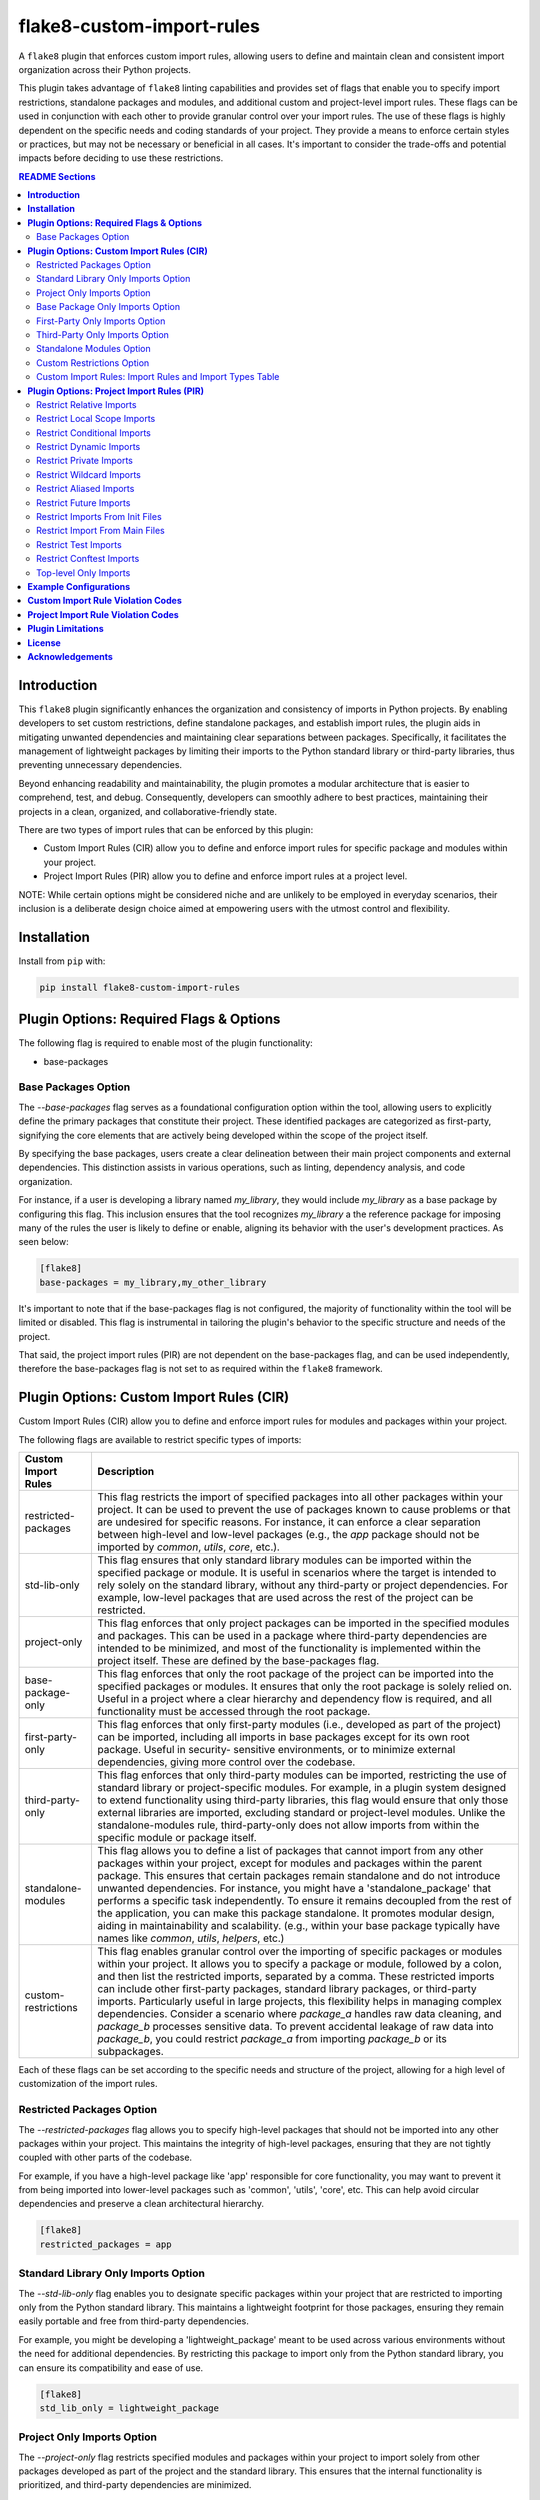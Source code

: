 ==========================
flake8-custom-import-rules
==========================
A ``flake8`` plugin that enforces custom import rules, allowing
users to define and maintain clean and consistent import
organization across their Python projects.

This plugin takes advantage of ``flake8`` linting
capabilities and provides set of flags that enable you to
specify import restrictions, standalone packages and modules,
and additional custom and project-level import rules.
These flags can be used in conjunction
with each other to provide granular control over your import rules.
The use of these flags is highly dependent on the specific
needs and coding standards of your project. They provide
a means to enforce certain styles or practices, but may
not be necessary or beneficial in all cases. It's important
to consider the trade-offs and potential impacts before
deciding to use these restrictions.


.. contents:: README Sections
   :depth: 2


**Introduction**
----------------

This ``flake8`` plugin significantly enhances the organization
and consistency of imports in Python projects. By enabling
developers to set custom restrictions, define standalone
packages, and establish import rules, the plugin aids in
mitigating unwanted dependencies and maintaining clear separations
between packages. Specifically, it facilitates the management of
lightweight packages by limiting their imports to the Python
standard library or third-party libraries, thus preventing
unnecessary dependencies.

Beyond enhancing readability and maintainability, the plugin
promotes a modular architecture that is easier to comprehend,
test, and debug. Consequently, developers can smoothly adhere
to best practices, maintaining their projects in a clean,
organized, and collaborative-friendly state.

There are two types of import rules that can be enforced by
this plugin:

-   Custom Import Rules (CIR) allow you to define and enforce
    import rules for specific package and modules within your
    project.
-   Project Import Rules (PIR) allow you to define and enforce
    import rules at a project level.

NOTE: While certain options might be considered niche and
are unlikely to be employed in everyday scenarios, their
inclusion is a deliberate design choice aimed at empowering
users with the utmost control and flexibility.


**Installation**
----------------

Install from ``pip`` with:

.. code-block:: sh

     pip install flake8-custom-import-rules


**Plugin Options: Required Flags & Options**
--------------------------------------------
The following flag is required to enable most of the
plugin functionality:

- base-packages


Base Packages Option
~~~~~~~~~~~~~~~~~~~~
The `--base-packages` flag serves as a foundational configuration
option within the tool, allowing users to explicitly define
the primary packages that constitute their project. These
identified packages are categorized as first-party,
signifying the core elements that are actively being developed
within the scope of the project itself.

By specifying the base packages, users create a clear
delineation between their main project components and external
dependencies. This distinction assists in various operations,
such as linting, dependency analysis, and code organization.

For instance, if a user is developing a library named
`my_library`, they would include `my_library` as a base
package by configuring this flag. This inclusion ensures
that the tool recognizes `my_library` a the reference
package for imposing many of the rules the user is
likely to define or enable, aligning its behavior with the
user's development practices. As seen below:

.. code-block:: ini

    [flake8]
    base-packages = my_library,my_other_library

It's important to note that if the base-packages flag is
not configured, the majority of functionality within the
tool will be limited or disabled. This flag is instrumental
in tailoring the plugin's behavior to the specific
structure and needs of the project.

That said, the project import rules (PIR) are not dependent
on the base-packages flag, and can be used independently,
therefore the base-packages flag is not set to as required
within the ``flake8`` framework.


**Plugin Options: Custom Import Rules (CIR)**
---------------------------------------------

Custom Import Rules (CIR) allow you to define and enforce
import rules for modules and packages within your project.

The following flags are available to restrict specific types
of imports:


=======================  =====================================================
 Custom Import Rules        Description
=======================  =====================================================
restricted-packages         This flag restricts the import of specified
                            packages into all other packages within your
                            project. It can be used to
                            prevent the use of packages known to cause
                            problems or that are undesired for specific
                            reasons. For instance, it can enforce a clear
                            separation between high-level and low-level
                            packages (e.g., the `app` package should not
                            be imported by `common`, `utils`, `core`, etc.).

std-lib-only                This flag ensures that only standard
                            library modules can be imported within the
                            specified package or module. It is useful in
                            scenarios where the target is intended to rely
                            solely on the standard library, without any
                            third-party or project dependencies. For
                            example, low-level packages that are used
                            across the rest of the project can be
                            restricted.

project-only                This flag enforces that only project
                            packages can be imported in the specified
                            modules and packages. This can be used
                            in a package where third-party dependencies
                            are intended to be minimized, and most of
                            the functionality is implemented within the
                            project itself. These are defined by the
                            base-packages flag.

base-package-only           This flag enforces that only the root
                            package of the project can be imported
                            into the specified packages or modules.
                            It ensures that only the root package is
                            solely relied on. Useful in a project where
                            a clear hierarchy and dependency flow is
                            required, and all functionality must be
                            accessed through the root package.

first-party-only            This flag enforces that only first-party
                            modules (i.e., developed as part of the
                            project) can be imported, including all
                            imports in base packages except for its
                            own root package. Useful in security-
                            sensitive environments, or to minimize
                            external dependencies, giving more control
                            over the codebase.

third-party-only            This flag enforces that only third-party
                            modules can be imported, restricting the
                            use of standard library or project-specific
                            modules. For example, in a plugin system
                            designed to extend functionality using
                            third-party libraries, this flag would
                            ensure that only those external libraries
                            are imported, excluding standard or
                            project-level modules. Unlike the
                            standalone-modules rule, third-party-only
                            does not allow imports from within the
                            specific module or package itself.

standalone-modules          This flag allows you to define a list of
                            packages that cannot import from any other
                            packages within your project, except for
                            modules and packages within the parent
                            package. This ensures that certain packages
                            remain standalone and do not introduce
                            unwanted dependencies.
                            For instance, you might have
                            a 'standalone_package' that performs a
                            specific task independently. To ensure it
                            remains decoupled from the rest of the
                            application, you can make this package
                            standalone. It promotes modular design,
                            aiding in maintainability and scalability.
                            (e.g., within your base package typically
                            have names like `common`, `utils`,
                            `helpers`, etc.)

custom-restrictions         This flag enables granular control over
                            the importing of specific packages or
                            modules within your project. It allows you
                            to specify a package or module, followed by
                            a colon, and then list the restricted imports,
                            separated by a comma.
                            These restricted imports can include other
                            first-party packages, standard library
                            packages, or third-party imports. Particularly
                            useful in large projects, this flexibility
                            helps in managing complex dependencies.
                            Consider a scenario where `package_a` handles
                            raw data cleaning, and `package_b` processes
                            sensitive data. To prevent accidental leakage
                            of raw data into `package_b`, you could
                            restrict `package_a` from importing `package_b`
                            or its subpackages.

=======================  =====================================================


Each of these flags can be set according to the specific needs
and structure of the project, allowing for a high level of
customization of the import rules.

Restricted Packages Option
~~~~~~~~~~~~~~~~~~~~~~~~~~

The `--restricted-packages` flag allows you to specify high-level
packages that should not be imported into any other packages within
your project. This maintains the integrity of high-level packages,
ensuring that they are not tightly coupled with other parts of the
codebase.

For example, if you have a high-level package like 'app' responsible
for core functionality, you may want to prevent it from being
imported into lower-level packages such as 'common', 'utils', 'core',
etc. This can help avoid circular dependencies and preserve a clean
architectural hierarchy.

.. code-block:: ini

    [flake8]
    restricted_packages = app


Standard Library Only Imports Option
~~~~~~~~~~~~~~~~~~~~~~~~~~~~~~~~~~~~

The `--std-lib-only` flag enables you to designate specific packages
within your project that are restricted to importing only from the
Python standard library. This maintains a lightweight footprint for
those packages, ensuring they remain easily portable and free from
third-party dependencies.

For example, you might be developing a 'lightweight_package' meant
to be used across various environments without the need for additional
dependencies. By restricting this package to import only from the
Python standard library, you can ensure its compatibility and ease of
use.

.. code-block:: ini

    [flake8]
    std_lib_only = lightweight_package


Project Only Imports Option
~~~~~~~~~~~~~~~~~~~~~~~~~~~

The `--project-only` flag restricts specified modules and packages
within your project to import solely from other packages developed
as part of the project and the standard library. This ensures that
the internal functionality is prioritized, and third-party
dependencies are minimized.

Consider a scenario where you want to maintain the integrity and
independence of your project's core functionality. By using the
`project-only` option, you can ensure that specific modules or
packages rely exclusively on the internally developed code, reducing
the risk of external dependencies and promoting a cohesive codebase.

For example, if you have a package 'package_a' and you want to restrict
it to only import from the local package and the project's top-level
package, you can specify:

.. code-block:: ini

    [flake8]
    project_only = package_a

In this configuration, 'package_a' is limited to importing only from
other packages defined within the project, fostering a controlled
and self-contained development environment.


Base Package Only Imports Option
~~~~~~~~~~~~~~~~~~~~~~~~~~~~~~~~

The `--base-package-only` flag is a powerful tool for
enforcing a hierarchical structure within your project. By
specifying packages or modules with this flag, you ensure
that they can only import from the project's root package.
This centralizes the dependency flow and promotes a
well-structured project design.

Consider a complex project with multiple interdependent
packages. You might want to ensure that certain packages
rely solely on the root package to minimize potential
conflicts and promote maintainability. The
`base-package-only` option allows you to create this clear
and organized dependency structure.

For example, suppose you have a package named `package_h`
that you want to restrict to only import from the top-level
package of your project. You can specify this as follows:

.. code-block:: ini

    [flake8]
    base_package_only = my_base_package.package_h

In this configuration, 'package_h' can only import from
`my_base_package`. Any attempt to import from other
packages will be flagged by the linter. This ensures that
`my_base_package` remains the central point of interaction,
providing better control and clarity in the project's
architecture.

Now, let's consider another package, `my_second_package`.
Suppose you want to ensure that `my_second_package` does
not import any other packages specified in base-packages.
This might be useful if 'my_second_package' is designed to
be independent or if it contains functionality that should
not be influenced by other parts of the project. You can
specify this restriction as follows:

.. code-block:: ini

    [flake8]
    base_package_only = my_base_package.package_h, my_second_package

With this configuration, `my_second_package` is restricted
from importing any other packages specified in
base-packages. This ensures the independence of
`my_second_package`, allowing it to function without being
affected by changes in other parts of the project.


First-Party Only Imports Option
~~~~~~~~~~~~~~~~~~~~~~~~~~~~~~~

The `--first-party-only` flag ensures that only first-party modules,
i.e., those developed within the project, can be imported. This
restriction includes all imports defined within the base packages,
excluding the imports from its own root package.

This control over imports can be highly beneficial in security-
sensitive environments or in projects aiming to minimize external
dependencies. By limiting the imports to first-party modules, you
gain more control over the codebase and reduce potential risks
associated with third-party dependencies.

Consider a scenario where your project requires strict compliance
with certain regulations or standards. By enforcing a first-party
only import policy, you can ensure that all code is vetted and
maintained within your organization, reducing potential legal or
security concerns.

To implement this restriction, you can specify:

.. code-block:: ini

    [flake8]
    first_party_only = my_project.my_package

In this example, 'my_package' within 'my_project' will only be
allowed to import modules developed as part of the project. Any
attempt to import from outside the project will be flagged by
the linter, helping to maintain the integrity and security of
the codebase.


Third-Party Only Imports Option
~~~~~~~~~~~~~~~~~~~~~~~~~~~~~~~

The `--third-party-only` flag is designed to enforce the use of
only third-party modules in the specified packages or modules. This
restriction prohibits the import of both standard library modules
and project-specific modules, ensuring that only external libraries
are utilized.

Such a restriction can be particularly useful in scenarios where
a system is designed to extend its functionality exclusively through
third-party libraries. For instance, in a plugin system that relies
on external extensions, this flag guarantees that only those third-
party libraries are imported, excluding any standard or project-level
modules.

Unlike the `standalone-modules` rule, the `third-party-only` rule
prevents even the importation of modules from within the specified
package or module itself, further narrowing the scope of allowed
imports.

To apply this restriction, you can specify:

.. code-block:: ini

    [flake8]
    third_party_only = my_plugin_system.my_plugin

In this example, 'my_plugin' within 'my_plugin_system' will be
restricted to importing only third-party modules. Any attempt to
import from the standard library or from other modules within the
project will be flagged by the linter. This ensures a strict
adherence to the design principles of relying solely on third-party
extensions, maintaining the integrity of the plugin system.


Standalone Modules Option
~~~~~~~~~~~~~~~~~~~~~~~~~

The `--standalone-modules` flag is designed to allow specific
packages or modules to import only from the standard library,
the base package of the project, and third-party libraries,
excluding any other first-party or project-level imports.
This ensures that the specified standalone packages or modules
operate independently from other parts of the project, yet they
still have access to essential third-party libraries, the base
package, and standard libraries.

This option aids in maintainability and scalability, especially
in complex projects where clear boundaries and modular design
are essential. Standalone modules or packages can be used to
encapsulate specific functionalities that don't require
integration with the rest of the first-party code.

Here's an example of how you can configure this rule:

.. code-block:: ini

    [flake8]
    standalone_modules = my_base_package.standalone_module

In this example, 'standalone_module' within 'my_base_package'
is configured to import only from the standard library, the
base package itself, and third-party libraries. Any attempt to
import from other first-party packages or modules within the
project will be flagged by the linter.

It's worth noting the difference between the `standalone-modules`
rule and the `third-party-only` rule. While both restrict
project-specific imports, `standalone-modules` allows imports
from within the standalone package or module itself, whereas
`third-party-only` does not, further narrowing the scope of
allowed imports.

By employing the `standalone-modules` option, developers can
ensure that certain parts of the application remain decoupled
and self-contained, promoting a clean and organized code
structure that can be more easily managed and expanded.


Custom Restrictions Option
~~~~~~~~~~~~~~~~~~~~~~~~~~

The `--custom-restrictions` flag provides a powerful tool for
managing and limiting specific import capabilities within your
project. It enables you to precisely control the import behavior
of individual packages or modules, ensuring that certain imports
are restricted as per the project's requirements.

This control is achieved by specifying a package or module,
followed by a colon, and then listing the restricted imports,
separated by commas. These restricted imports can range from
other first-party packages within the project to standard library
packages, or even third-party imports.

Such granularity is particularly valuable in large or complex
projects where managing dependencies and maintaining a clear
structure can be challenging. For example, you may have
`package_a` responsible for raw data cleaning and `package_b`
for processing sensitive data. To avoid accidental leakage of
raw data into `package_b`, you could apply restrictions to
prevent `package_a` from importing `package_b` or any of its
subpackages.

The configuration might look like this:

.. code-block:: ini

    [flake8]
    custom-restrictions =
        # Restrict `package_a` from importing `package_b` and `os`
        my_base_package.package_a:my_base_package.package_b,os
        # Restrict `module_x` from importing `module_y` and `pandas`
        my_base_package.module_x:my_base_package.module_y,pandas

In the example above, specific restrictions are applied to
`package_a` and `module_x`, preventing them from importing
certain other packages or modules within the project, or even
from the standard library or third-party libraries. Again,
this is to provide a granular level of control over the
import behavior of individual packages or modules, restricting
imports from `pandas` or even `os` is not very likely within
your own project, but there may reasons make these restrictions.
This ensures that the intended separation and containment of
functionality are preserved, enhancing the maintainability
and security of the codebase.



Custom Import Rules: Import Rules and Import Types Table
~~~~~~~~~~~~~~~~~~~~~~~~~~~~~~~~~~~~~~~~~~~~~~~~~~~~~~~~

Remember to carefully assess your project's needs and structure
when applying these import rules, as they can significantly
impact your project's architecture and design.

+--------------------------+---------+----------------+-------------+-------------+-------------+
| RULE                     | STD LIB | BASE PACKAGE   | FIRST PARTY | THIRD PARTY | FUTURE [#]_ |
+==========================+=========+================+=============+=============+=============+
| std-lib-only             | X       |                |             |             | X           |
+--------------------------+---------+----------------+-------------+-------------+-------------+
| project-only             | X       | X              | X           |             | X           |
+--------------------------+---------+----------------+-------------+-------------+-------------+
| base-package-only [#]_   | X       | X              |             |             | X           |
+--------------------------+---------+----------------+-------------+-------------+-------------+
| first-party-only         | X       |                | X           |             | X           |
+--------------------------+---------+----------------+-------------+-------------+-------------+
| third-party-only         | X       |                |             | X           | X           |
+--------------------------+---------+----------------+-------------+-------------+-------------+
| standalone-modules [#]_  | X       | X              |             | X           | X           |
+--------------------------+---------+----------------+-------------+-------------+-------------+


.. [#] Technically base package imports are "First Party" imports,
    but in this case we want to make a distinction between
    the top-level package and the rest of the project.
.. [#] To restrict future imports, use the
    `--restrict-future-imports` flag.
.. [#] The difference between third-party only and standalone,
    is that standalone allows imports from within the standalone
    module/package, while third-party only does not.


**Plugin Options: Project Import Rules (PIR)**
----------------------------------------------

Project Import Rules (PIR) allow you to define and enforce
import rules at a project level.

There are also several flags available to restrict specific
types of imports. Project import restriction flags:

============================  ==============================================================
 Project Import Rule           Description
============================  ==============================================================
restrict-relative-imports       This flag prevents the usage of relative imports.
                                Relative imports allow for modules to be imported
                                relative to the current module's location. This can
                                sometimes lead to confusion or unintended behavior,
                                especially in larger code bases.
                                Enabled by default. This is a boolean option, and
                                can be set to True or False (e.g., flag = True).

restrict-local-scope-imports    This flag restricts local scope imports, preventing
                                the import of modules or specific functions within
                                a particular scope, such as inside a function or
                                method. It enforces that all imports occur at the
                                top-level of the file, promoting code clarity and
                                consistency.
                                Enabled by default. This is a boolean option, and
                                can be set to True or False (e.g., flag = True).


restrict-conditional-imports    This flag restricts the use of conditional imports.
                                Conditional imports are imports that occur within an
                                if statement or similar control structure. These can
                                potentially lead to inconsistent behavior, as
                                whether or not a module is imported may depend on
                                runtime conditions.
                                Disabled by default. This is a boolean option, and
                                can be set to True or False (e.g., flag = True).

restrict-dynamic-imports        This flag restricts the use of dynamic imports,
                                which are imports that occur within a function or
                                method. These can be hard to track and may cause
                                unexpected behavior, as the availability of a module
                                may depend on the specific execution path through
                                the code.
                                Enabled by default. This is a boolean option, and
                                can be set to True or False (e.g., flag = True).

restrict-private-imports        This flag restricts the import of private modules
                                (those that start with an underscore). Importing
                                these modules can lead to instability, as they're
                                intended for internal use within a package and may
                                change without warning. Although, there are no
                                truly private modules/functions/methods in Python,
                                this flag can be
                                Enabled by default. This is a boolean option, and
                                can be set to True or False (e.g., flag = True).

restrict-wildcard-imports       This flag restricts the use of wildcard imports
                                (e.g., `from module import *`). These imports can
                                lead to confusion, as it's unclear which names are
                                being imported, and they can potentially overwrite
                                existing names without warning.
                                Enabled by default. This is a boolean option, and
                                can be set to True or False (e.g., flag = True).

restrict-aliased-imports        This flag restricts the import of modules under an
                                alias (e.g., import numpy as np). While convenient,
                                this can sometimes lead to confusion, especially
                                for less common libraries or non-standard aliases.
                                Given the ubiquity of certain aliases (e.g., np for
                                numpy).
                                Disabled by default. This is a boolean option, and
                                can be set to True or False (e.g., flag = True).

restrict-future-imports         This flag restricts the use of `from __future__
                                import`. These imports are used to enable features
                                that will be standard in future versions of Python,
                                but their use can potentially cause confusion or
                                compatibility issues.
                                Disabled by default. This is a boolean option, and
                                can be set to True or False (e.g., flag = True).

restrict-init-imports           This flag restricts imports from `__init__.py` files.
                                Importing from these files can sometimes lead to
                                confusing circular dependencies or other unexpected
                                behavior.
                                Enabled by default. This is a boolean option, and
                                can be set to True or False (e.g., flag = True).

restrict-main-imports           This flag restricts imports from `__main__.py`
                                files. Importing from a `__main__.py` file
                                is generally not considered best practice in
                                Python development. The `__main__.py` file is
                                typically used to define the entry point for
                                a package when it's executed as a script.
                                It's designed to contain code that kicks off
                                the execution of the program, not to define
                                reusable functions or classes.
                                Enabled by default. This is a boolean option, and
                                can be set to True or False (e.g., flag = True).

restrict-test-imports           This flag restricts imports from test files and
                                the tests directory. This can be used to enforce
                                separation of testing and production code.
                                Enabled by default. This is a boolean option, and
                                can be set to True or False (e.g., flag = True).

restrict-conftest-imports       This flag restricts imports within pytest's
                                conftest.py files. These files are used to define
                                fixtures and other setup code for tests, and
                                imports within them can potentially lead to
                                unexpected behavior.
                                Enabled by default. This is a boolean option, and
                                can be set to True or False (e.g., flag = True).

top-level-only-imports          This flag would enforce that all import statements
                                only refer to top-level modules. This could be used
                                in a project where the structure is intended to be
                                flat, with all modules at the top level.
                                NOT IMPLEMENTED.
============================  ==============================================================


These flags help maintain clean and clear import structures
by preventing certain types of potentially problematic
imports. For example, you may want to prevent relative
imports, which can make code harder to understand, or
wildcard imports, which can pollute the namespace. Each of
these flags can be enabled or disabled independently,
allowing for fine-grained control over your project's import
structure.

Restrict Relative Imports
~~~~~~~~~~~~~~~~~~~~~~~~~

Relative imports in Python allow you to import modules or
specific objects from modules within the same package
hierarchy, using dots (`.`) to represent the relative path.

By default, the `--restrict-relative-imports` flag is
enabled, prohibiting the use of relative imports. Modules
must instead utilize absolute imports, specifying the full
path to the target module, starting from the top-level
package.

To enforce this restriction and disable relative imports
for your project, you can configure the following setting:

.. code-block:: cfg

    [flake8]
    restrict_relative_imports = True

With this configuration, any relative imports encountered
in your project will be flagged by the linter, guiding you
to use absolute imports instead.


Restrict Local Scope Imports
~~~~~~~~~~~~~~~~~~~~~~~~~~~~

Local scope imports refer to the practice of importing
modules or specific objects within a confined scope, such
as inside a function or method. While this can allow for
more granular control over imports, it may lead to code
that is less clear and consistent.

The `--restrict-local-scope-imports` flag is designed to
prevent such imports, enforcing that all imports occur at
the top-level of the file. By centralizing imports, it
promotes code clarity and consistency across the project.

This restriction is turned on by default, meaning that any
local scope imports will be flagged by the linter. If you
wish to adhere to this best practice, ensure that all
imports are declared at the top-level of your files, rather
than within specific functions or methods.

.. code-block:: cfg

    [flake8]
    restrict_local_scope_imports = True

With this configuration, the linter will guide you to
organize your imports at the top-level, fostering a more
readable and maintainable codebase.

Restrict Conditional Imports
~~~~~~~~~~~~~~~~~~~~~~~~~~~~

Conditional imports in Python refer to the practice of
importing modules or specific symbols based on certain
conditions or runtime logic. These imports can be found
inside control structures like `if` statements.

The `--restrict-conditional-imports` flag aims to limit
the use of these imports, as they can potentially lead to
inconsistent behavior. The importation of a module might
depend on varying runtime conditions, leading to unexpected
outcomes.

This restriction is turned off by default, allowing for
conditional imports. However, considering the potential
risks and complexities, you may choose to enable this flag:

.. code-block:: cfg

    [flake8]
    restrict_conditional_imports = True

By restricting conditional imports, you can foster a more
predictable and manageable codebase.

Restrict Dynamic Imports
~~~~~~~~~~~~~~~~~~~~~~~~

Dynamic imports in Python involve importing modules or
specific symbols within a function or method. Such imports
can be challenging to track and may result in unexpected
behavior, as the availability of a module may hinge on the
specific execution path.

The `--restrict-dynamic-imports` flag is designed to
prevent these imports, promoting a more stable and
transparent code structure. This restriction is turned on
by default, emphasizing the importance of predictability
in code execution.

.. code-block:: cfg

    [flake8]
    restrict_dynamic_imports = True

By enforcing this rule, you encourage a more coherent
and traceable import structure, enhancing code reliability.

Restrict Private Imports
~~~~~~~~~~~~~~~~~~~~~~~~

Private modules in Python are typically those that begin
with an underscore (`_`). These modules are meant for
internal use within a package, and importing them can lead
to instability, as they may change without notice.

The `--restrict-private-imports` flag limits the import of
private modules, preserving the stability of your code.
Although Python doesn't truly enforce private access,
this flag provides a layer of protection. It is turned on
by default, reflecting a best-practice approach.

.. code-block:: cfg

    [flake8]
    restrict_private_imports = True

By restricting the import of private modules, you align
with community conventions and safeguard your code from
potential instabilities related to internal package changes.


Restrict Wildcard Imports
~~~~~~~~~~~~~~~~~~~~~~~~~

Wildcard imports in Python, expressed as `from module
import *`, bring all symbols from a module into the
current namespace. While convenient, these imports can
lead to confusion, as it becomes unclear which names are
being imported. Furthermore, they may inadvertently
overwrite existing names.

The `--restrict-wildcard-imports` flag is designed to
prohibit these imports, fostering greater code clarity
and safety. This flag is turned on by default, reflecting
a standard practice in code organization.

.. code-block:: cfg

    [flake8]
    restrict_wildcard_imports = True

By restricting wildcard imports, you promote a more
transparent and manageable code structure, enhancing
maintainability.


Restrict Aliased Imports
~~~~~~~~~~~~~~~~~~~~~~~~

Aliased imports, such as `import numpy as np`, allow
modules or specific symbols to be imported under a
different name. While often convenient, especially for
widely recognized aliases, they can sometimes cause
confusion, particularly with non-standard or
unconventional aliases.

The `--restrict-aliased-imports` flag aims to limit this
practice, although it is turned off by default,
acknowledging the common usage of standard aliases.

.. code-block:: cfg

    [flake8]
    restrict_aliased_imports = False

While aliasing has its benefits, particularly with widely
accepted conventions, this flag provides an option for
those who prefer to maintain a stricter naming policy.


Restrict Future Imports
~~~~~~~~~~~~~~~~~~~~~~~

Future imports in Python, expressed as `from __future__
import`, enable features that will become standard in
upcoming versions of Python. While they facilitate
forward compatibility, their use might also introduce
confusion or compatibility challenges.

The `--restrict-future-imports` flag allows you to limit
the use of future imports, providing a layer of control.
This flag is turned off by default, allowing flexibility
in adopting future language features.

.. code-block:: cfg

    [flake8]
    restrict_future_imports = False

By offering this restriction, you can ensure that future
imports are used judiciously and aligned with your
project's needs and standards.


Restrict Imports From Init Files
~~~~~~~~~~~~~~~~~~~~~~~~~~~~~~~~

Importing from `__init__.py` files can sometimes lead to
confusing circular dependencies or unexpected behavior.
These files typically serve to initialize a package, and
importing from them may complicate the package structure.

The `--restrict-init-imports` flag is designed to prevent
these imports, promoting cleaner code organization. This
restriction is turned on by default.

.. code-block:: cfg

    [flake8]
    restrict_init_imports = True

By enforcing this rule, you can maintain a clear
separation between initialization and functional code,
enhancing code clarity and maintainability.


Restrict Import From Main Files
~~~~~~~~~~~~~~~~~~~~~~~~~~~~~~~

Importing from ``__main__.py`` files is generally not
considered best practice in Python development, as
previously explained. The ``__main__.py`` file is meant to
define the entry point for package execution, not to house
reusable functions or classes.

The ``--restrict-main-imports`` flag restricts these
imports, aligning with best practices. This flag is turned
on by default.

.. code-block:: cfg

    [flake8]
    restrict_main_imports = True

By adhering to this restriction, you ensure that your
codebase follows a conventional structure, minimizing
potential confusion and maintenance challenges.


Restrict Test Imports
~~~~~~~~~~~~~~~~~~~~~

Test imports refer to imports from test files or the
tests directory. While these imports can be useful for
testing purposes, they may inadvertently create
dependencies between testing and production code. This
entanglement can complicate code maintenance and lead to
potential issues.

The ``--restrict-test-imports`` flag restricts these
imports, enforcing a separation between testing and
production code. This restriction is turned on by default.

.. code-block:: cfg

    [flake8]
    restrict_test_imports = True

By employing this flag, you ensure a clean demarcation
between testing and main code, enhancing the modularity
and maintainability of your codebase.


Restrict Conftest Imports
~~~~~~~~~~~~~~~~~~~~~~~~~

In the context of pytest, ``conftest.py`` files are utilized
to define fixtures and other setup code for tests.
Importing within these files can lead to unexpected
behavior, potentially affecting test outcomes.

The ``--restrict-conftest-imports`` flag restricts imports
within ``conftest.py`` files, mitigating the risk of
unintended side effects. This flag is turned on by default.

.. code-block:: cfg

    [flake8]
    restrict_conftest_imports = True

By restricting imports within ``conftest.py``, you promote
a more controlled and predictable testing environment.
This aligns with best practices for test setup and
minimizes potential complications.

Both flags demonstrate a commitment to code clarity and
organization, reflecting industry standards and best
practices. Utilizing them in your project can contribute
to a more robust and maintainable codebase.


Top-level Only Imports
~~~~~~~~~~~~~~~~~~~~~~

The `--top-level-only-imports` flag is currently not implemented.
Once available, it should allow you to restrict certain packages
or modules to only import from the top-level package.


**Example Configurations**
--------------------------

Define your configurations in either `.flake8`, `setup.cfg`,
or `tox.ini`.


NOTE: Each command-line option that you want to specify in
your config file can be named in either of two ways:

1. Using underscores (_) instead of hyphens (-)
2. Simply using hyphens (without the leading hyphens)


.. code-block:: ini

    [flake8]
    # Make sure to select the flake8-custom-import-rules validation codes
    select = E,W,F,N,CIR,PIR

    # Define the base packages for your project
    base-packages = my_base_package,my_other_base_package

    # Define import restrictions for your project
    custom-restrictions =
        # Restrict `package_a` from importing `package_b`
        my_base_package.package_a:my_base_package.package_b
        # Restrict `module_x` from importing `module_y`
        my_base_package.module_x:my_base_package.module_y

    restricted-packages = my_base_package.package_b

    # Make `package_c` a standalone package
    standalone-modules = my_base_package.package_c

    # Restrict `package_d` to import only from the standard library
    std-lib-only = my_base_package.package_d

    # Restrict `package_b` to import only from third-party libraries
    third-party-only = my_base_package.package_b

    # Restrict `package_f` to import only from the local packages and the project's
    first-party-only = my_base_package.package_f

    # Restrict `package_g` to import only from the local package and submodules/packages
    project-only = my_base_package.package_g

    # Do not restrict relative imports
    restrict-relative-imports = False

    # Restrict local scope imports
    restrict-local-scope-imports = True

    # Restrict conditional imports
    restrict-conditional-imports = False

    # Allow dynamic imports
    restrict-dynamic-imports = False


**Custom Import Rule Violation Codes**
--------------------------------------

Custom Import Rule Violation Codes represent specific
errors related to the import rules defined within a
project. These codes are used to identify violations of
custom import restrictions, such as importing from
restricted packages or modules or violating import
standards defined by certain flags. Each code
corresponds to a different rule or condition, allowing
developers to quickly identify the source of the error and
take corrective action. The table below outlines the
various violation codes and their corresponding
descriptions.


=====================  ============================================================
 Rule Violation Code    Description
=====================  ============================================================
  **CIR101**            This error signifies a conflict with a custom import
                        rule. It is thrown when an import violates a custom
                        rule defined in your configuration.

  **CIR102**            This error is thrown when a specific package or
                        module is imported against the defined import restrictions.

  **CIR103**            This error is thrown when a from import statement
                        for a specific package or module violates the
                        defined import restrictions.

  **CIR104**            This error is thrown when a module import for a
                        specific package or module goes against the
                        defined import restrictions.

  **CIR105**            This error is thrown when a from import statement
                        for a specific module violates the defined import
                        restrictions.

  **CIR106**            This error is thrown when an import from a
                        restricted package is detected.

  **CIR107**            This error is thrown when an import from a
                        restricted module is detected.

  **CIR201**            This error signifies an import from a non-project
                        package, which is not allowed when the project_only
                        rule is enabled.

  **CIR202**            This error signifies an import from a non-project
                        module, which is not allowed when the project_only
                        rule is enabled.

  **CIR203**            This error signifies an import from a non-base
                        package, which is not allowed when the
                        **--base-package-only** rule is enabled.

  **CIR204**            This error signifies an import from a non-base
                        package module, which is not allowed when the
                        **--base-package-only** rule is enabled.

  **CIR205**            This error signifies an import from a non-first
                        party package, which is not allowed when the
                        **--first-party-only** rule is enabled.

  **CIR206**            This error signifies an import from a non-first
                        party module, which is not allowed when the
                        **--first-party-only** rule is enabled.

  **CIR301**            This error signifies an import from a standalone
                        package, which is not allowed when the standalone
                        rule is enabled.

  **CIR302**            This error signifies a from import from an
                        standalone package, which is not allowed when the
                        standalone rule is enabled.

  **CIR303**            This error signifies an import from a standalone
                        module, which is not allowed when the standalone
                        rule is enabled.

  **CIR304**            This error signifies a from import from an
                        standalone module, which is not allowed when the
                        standalone rule is enabled.

  **CIR401**            This error signifies an import from a non-standard
                        library package, which is not allowed when the
                        **--std-lib-only** rule is enabled.

  **CIR402**            This error signifies an import from a non-standard
                        library module, which is not allowed when the
                        **--std-lib-only** rule is enabled.

  **CIR501**            This error signifies an import from a non-third
                        party package, which is not allowed when the
                        **--third-party-only** rule is enabled.

  **CIR502**            This error signifies an import from a non-third
                        party module, which is not allowed when the
                        **--third-party-only** rule is enabled.
=====================  ============================================================


**Project Import Rule Violation Codes**
---------------------------------------

Project Import Rule Violation Codes pertain to errors
thrown due to violations of project-specific import rules.
These rules are often defined to maintain a specific
structure or standard within the project, such as
restricting relative imports or wildcard imports. Violation
of these rules triggers specific error codes that help
developers identify the exact nature of the violation,
aiding in the debugging and maintenance of the codebase.
The following table provides a comprehensive list of these
violation codes, detailing their meanings and the conditions
under which they are triggered.


=====================  ============================================================
 Rule Violation Code        Description
=====================  ============================================================
  **PIR101**            This error is thrown when an import is not at the
                        top level of a file. This occurs when the
                        **--top-level-only-imports** option is enabled.
                        **NOT IMPLEMENTED**

  **PIR102**            This error is thrown when a relative import is
                        detected. This occurs when the
                        **--restrict-relative-imports** option is enabled.

  **PIR103**            This error is thrown when a local scope import is
                        detected. This occurs when the
                        **--restrict-local-scope-imports** option is enabled.

  **PIR104**            This error is thrown when a conditional import is
                        detected. This occurs when the
                        **--restrict-conditional-imports** option is enabled.

  **PIR105**            This error is thrown when a dynamic import is
                        detected. This occurs when the
                        **--restrict-dynamic-imports** option is enabled.

  **PIR106**            This error is thrown when a private import is
                        detected. This occurs when the
                        **--restrict-private-imports** option is enabled.

  **PIR107**            This error is thrown when a wildcard import is
                        detected. This occurs when the
                        **--restrict-wildcard-imports** option is enabled.

  **PIR108**            This error is thrown when an aliased import is
                        detected. This occurs when the
                        **--restrict-aliased-imports** option is enabled.

  **PIR109**            This error is thrown when a **__future__** import
                        is detected. This occurs when the
                        **--restrict-future-imports** option is enabled.

  **PIR201**            This error is thrown when importing test modules
                        (**import test_<all>** or **import <all>_test**)
                        is detected. This occurs when the
                        **--restrict-test-imports** option is enabled.

  **PIR202**            This error is thrown when importing from
                        (**test_<all>.py** or **<all>_test.py**) modules
                        is detected. This occurs when the
                        **--restrict-test-imports** option is enabled.

  **PIR203**            This error is thrown when **import conftest**
                        is detected. This occurs when the
                        **--restrict-conftest-imports** option is enabled.

  **PIR204**            This error is thrown when importing from
                        **conftest.py** files is detected. This occurs when
                        the **--restrict-conftest-imports** option is
                        enabled.

  **PIR205**            This error is thrown when **import tests**
                        or **import tests.subdirectories** are detected.
                        This occurs when the
                        **--restrict-test-imports** option is enabled.

  **PIR206**            This error is thrown when importing from the
                        **tests** directory or its subdirectories is
                        detected. This occurs when the
                        **--restrict-test-imports** option is enabled.

  **PIR207**            This error is thrown when **import __init__**
                        is detected. This occurs when the
                        **--restrict-init-imports** option is enabled.

  **PIR208**            This error is thrown when importing from
                        **__init__.py** files is detected. This occurs when
                        the **--restrict-init-imports** option is enabled.

  **PIR209**            This error is thrown when **import __main__** is
                        detected. This occurs when the

                        **--restrict-main-imports** option is enabled.
  **PIR210**            This error is thrown when importing from
                        **__main__.py** files is detected. This occurs
                        when the **--restrict-main-imports** option is
                        enabled.

  **PIR301**            This error is thrown when a potential dynamic
                        import failed confirmation checks. This occurs
                        when the **--restrict-dynamic-imports** option
                        is enabled. **NOT IMPLEMENTED**

  **PIR302**            This error is thrown when an attempt to parse a
                        dynamic value string failed. This occurs when the
                        **--restrict-dynamic-imports** option is enabled.
                        **NOT IMPLEMENTED**
=====================  ============================================================

**Plugin Limitations**
----------------------
-   This plugin is currently only compatible with Python 3.10+
    (support for 3.8 and 3.9 in the works).

-   Option custom-restrictions only supports restricting
    imports by package or module, not by class or function
    (i.e., `module_a.ClassA` or `module_a.function`).
    However, if you are trying to set import restrictions
    for a class or function, best practices would dictate
    that you should move that class or function to a
    separate module.

-   Files are not supported yet, use modules to set restrictions
    (e.g., `package/module/file.py` -> `package.module.file`).

-   Support for project level exceptions is not implemented yet.
    (e.g., you would like to restrict aliased imports but allow
    certain commonly aliased imports such as `numpy as np`).

-   Option top-level-only-imports has not been implemented yet.

-   Config checks have not been fully implemented yet, so
    it's possible to have invalid configurations that will
    not be caught by the plugin.
    (e.g. you designated a package or module as std-lib-only and
    third-party-only at the same time).

-   Private imports in tests are not supported yet. This
    means that if you have a test file that imports a private
    module, it will be flagged by the plugin. (An easy fix,
    including here in case I don't get to implementing it
    right away). Set the `--restrict-private-imports` flag
    to False in your config file if problematic.



**License**
-----------
This project is licensed under the terms of the `MIT License <LICENSE>`_.

**Acknowledgements**
--------------------

-   `flake8 <https://github.com/PyCQA/flake8>`_ - A wrapper around PyFlakes, pycodestyle and McCabe.
-   `flake8-import-order <https://github.com/PyCQA/flake8-import-order>`_ - ``flake8`` plugin that
    checks import order against various Python Style Guides. Used as a reference for this plugin.
-   `Writing Plugins for flake8 <https://flake8.pycqa.org/en/latest/plugin-development/index.html>`_ -
    ``flake8`` documentation on writing plugins.
-   `A flake8 plugin from scratch <https://www.youtube.com/watch?v=ot5Z4KQPBL8>`_ - YouTube video on
    writing a custom ``flake8`` plugin.
-   `flake8-bugbear <https://github.com/PyCQA/flake8-bugbear>`_ - ``flake8``
    plugin that finds likely bugs and design problems in your program.

